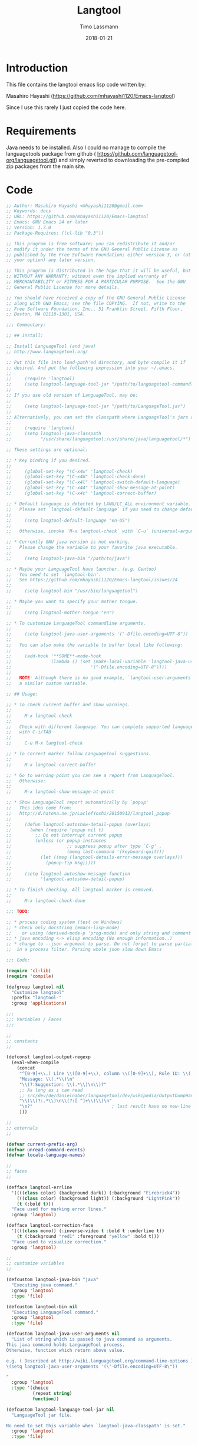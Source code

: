 #+TITLE:  Langtool
#+AUTHOR: Timo Lassmann
#+EMAIL:  timo.lassmann@telethonkids.org.au
#+DATE:   2018-01-21
#+LATEX_CLASS: report
#+OPTIONS:  toc:nil
#+OPTIONS: H:4
#+LATEX_CMD: xelatex
#+PROPERTY:    header-args:emacs-lisp  :tangle elisp/langtool.el
#+PROPERTY:    header-args             :results silent   :eval no-export   :comments org

* Introduction 
  This file contains the langtool emacs lisp code written by: 

  Masahiro Hayashi (https://github.com/mhayashi1120/Emacs-langtool)

  Since I use this rarely I just copied the code here. 

* Requirements 

  Java needs to be installed. Also I could no manage to compile the
  languagetools package from github (
  https://github.com/languagetool-org/languagetool.git) and simply reverted to
  downloading the pre-compiled zip packages from the main site. 

* Code 

#+BEGIN_SRC emacs-lisp
;; Author: Masahiro Hayashi <mhayashi1120@gmail.com>
;; Keywords: docs
;; URL: https://github.com/mhayashi1120/Emacs-langtool
;; Emacs: GNU Emacs 24 or later
;; Version: 1.7.0
;; Package-Requires: ((cl-lib "0.3"))

;; This program is free software; you can redistribute it and/or
;; modify it under the terms of the GNU General Public License as
;; published by the Free Software Foundation; either version 3, or (at
;; your option) any later version.

;; This program is distributed in the hope that it will be useful, but
;; WITHOUT ANY WARRANTY; without even the implied warranty of
;; MERCHANTABILITY or FITNESS FOR A PARTICULAR PURPOSE.  See the GNU
;; General Public License for more details.

;; You should have received a copy of the GNU General Public License
;; along with GNU Emacs; see the file COPYING.  If not, write to the
;; Free Software Foundation, Inc., 51 Franklin Street, Fifth Floor,
;; Boston, MA 02110-1301, USA.

;;; Commentary:

;; ## Install:

;; Install LanguageTool (and java)
;; http://www.languagetool.org/

;; Put this file into load-path'ed directory, and byte compile it if
;; desired. And put the following expression into your ~/.emacs.
;;
;;     (require 'langtool)
;;     (setq langtool-language-tool-jar "/path/to/languagetool-commandline.jar")
;;
;; If you use old version of LanguageTool, may be:
;;
;;     (setq langtool-language-tool-jar "/path/to/LanguageTool.jar")
;;
;; Alternatively, you can set the classpath where LanguageTool's jars reside:
;;
;;     (require 'langtool)
;;     (setq langtool-java-classpath
;;           "/usr/share/languagetool:/usr/share/java/languagetool/*")

;; These settings are optional:

;; * Key binding if you desired.
;;
;;     (global-set-key "\C-x4w" 'langtool-check)
;;     (global-set-key "\C-x4W" 'langtool-check-done)
;;     (global-set-key "\C-x4l" 'langtool-switch-default-language)
;;     (global-set-key "\C-x44" 'langtool-show-message-at-point)
;;     (global-set-key "\C-x4c" 'langtool-correct-buffer)

;; * Default language is detected by LANG/LC_ALL environment variable.
;;   Please set `langtool-default-language` if you need to change default value.
;;
;;     (setq langtool-default-language "en-US")
;;
;;   Otherwise, invoke `M-x langtool-check` with `C-u` (universal-argument)

;; * Currently GNU java version is not working.
;;   Please change the variable to your favorite java executable.
;;
;;     (setq langtool-java-bin "/path/to/java")

;; * Maybe your LanguageTool have launcher. (e.g. Gentoo)
;;   You need to set `langtool-bin'.
;;   See https://github.com/mhayashi1120/Emacs-langtool/issues/24
;;
;;     (setq langtool-bin "/usr/bin/languagetool")

;; * Maybe you want to specify your mother tongue.
;;
;;     (setq langtool-mother-tongue "en")

;; * To customize LanguageTool commandline arguments.
;;
;;     (setq langtool-java-user-arguments '("-Dfile.encoding=UTF-8"))
;;
;;   You can also make the variable to buffer local like following:
;;
;;     (add-hook '**SOME**-mode-hook
;;               (lambda () (set (make-local-variable 'langtool-java-user-arguments)
;;                              '("-Dfile.encoding=UTF-8"))))
;;
;;   NOTE: Although there is no good example, `langtool-user-arguments' is
;;   a similar custom variable.

;; ## Usage:

;; * To check current buffer and show warnings.
;;
;;     M-x langtool-check
;;
;;   Check with different language. You can complete supported language
;;   with C-i/TAB
;;
;;     C-u M-x langtool-check

;; * To correct marker follow LanguageTool suggestions.
;;
;;     M-x langtool-correct-buffer

;; * Go to warning point you can see a report from LanguageTool.
;;   Otherwise:
;;
;;     M-x langtool-show-message-at-point

;; * Show LanguageTool report automatically by `popup'
;;   This idea come from:
;;   http://d.hatena.ne.jp/LaclefYoshi/20150912/langtool_popup
;;
;;     (defun langtool-autoshow-detail-popup (overlays)
;;       (when (require 'popup nil t)
;;         ;; Do not interrupt current popup
;;         (unless (or popup-instances
;;                     ;; suppress popup after type `C-g' .
;;                     (memq last-command '(keyboard-quit)))
;;           (let ((msg (langtool-details-error-message overlays)))
;;             (popup-tip msg)))))
;;
;;     (setq langtool-autoshow-message-function
;;           'langtool-autoshow-detail-popup)

;; * To finish checking. All langtool marker is removed.
;;
;;     M-x langtool-check-done

;;; TODO:

;; * process coding system (test on Windows)
;; * check only docstring (emacs-lisp-mode)
;;    or using (derived-mode-p 'prog-mode) and only string and comment
;; * java encoding <-> elisp encoding (No enough information..)
;; * change to --json argument to parse. Do not forget to parse partial json
;;  in a process filter. Parsing whole json slow down Emacs

;;; Code:

(require 'cl-lib)
(require 'compile)

(defgroup langtool nil
  "Customize langtool"
  :prefix "langtool-"
  :group 'applications)

;;;
;;; Variables / Faces
;;;

;;
;; constants
;;

(defconst langtool-output-regexp
  (eval-when-compile
    (concat
     "^[0-9]+\\.) Line \\([0-9]+\\), column \\([0-9]+\\), Rule ID: \\(.*\\)\n"
     "Message: \\(.*\\)\n"
     "\\(?:Suggestion: \\(.*\\)\n\\)?"
     ;; As long as i can read
     ;; src/dev/de/danielnaber/languagetool/dev/wikipedia/OutputDumpHandler.java
     "\\(\\(?:.*\\)\n\\(?:[ ^]+\\)\\)\n"
     "\n?"                              ; last result have no new-line
     )))

;;
;; externals
;;

(defvar current-prefix-arg)
(defvar unread-command-events)
(defvar locale-language-names)

;;
;; faces
;;

(defface langtool-errline
  '((((class color) (background dark)) (:background "Firebrick4"))
    (((class color) (background light)) (:background "LightPink"))
    (t (:bold t)))
  "Face used for marking error lines."
  :group 'langtool)

(defface langtool-correction-face
  '((((class mono)) (:inverse-video t :bold t :underline t))
    (t (:background "red1" :foreground "yellow" :bold t)))
  "Face used to visualize correction."
  :group 'langtool)

;;
;; customize variables
;;

(defcustom langtool-java-bin "java"
  "Executing java command."
  :group 'langtool
  :type 'file)

(defcustom langtool-bin nil
  "Executing LanguageTool command."
  :group 'langtool
  :type 'file)

(defcustom langtool-java-user-arguments nil
  "List of string which is passed to java command as arguments.
This java command holds LanguageTool process.
Otherwise, function which return above value.

e.g. ( Described at http://wiki.languagetool.org/command-line-options )
\(setq langtool-java-user-arguments '(\"-Dfile.encoding=UTF-8\"))

"
  :group 'langtool
  :type '(choice
          (repeat string)
          function))

(defcustom langtool-language-tool-jar nil
  "LanguageTool jar file.

No need to set this variable when `langtool-java-classpath' is set."
  :group 'langtool
  :type 'file)

(defcustom langtool-java-classpath nil
  "Custom classpath to use on special environment. (e.g. Arch Linux)
Do not set both of this variable and `langtool-language-tool-jar'.

https://github.com/mhayashi1120/Emacs-langtool/pull/12
https://github.com/mhayashi1120/Emacs-langtool/issues/8"
  :group 'langtool
  :type 'string)

(defcustom langtool-default-language nil
  "Language name pass to LanguageTool."
  :group 'langtool
  :type 'string)

(defcustom langtool-mother-tongue nil
  "Your mothertongue Language name pass to LanguageTool."
  :group 'langtool
  :type 'string)

(defcustom langtool-disabled-rules nil
  "Disabled rules pass to LanguageTool.
String that separated by comma or list of string.
"
  :group 'langtool
  :type '(choice
          (list string)
          string))

(defcustom langtool-user-arguments nil
  "Similar to `langtool-java-user-arguments' except this list is appended
 after `-jar' argument.

Valid values are described below:
http://wiki.languagetool.org/command-line-options

Do not change this variable if you don't understand what you are doing.
"
  :group 'langtool
  :type '(choice
          (repeat string)
          function))

(defcustom langtool-error-exists-hook
  '(langtool-autoshow-ensure-timer)
  "Hook run after LanguageTool process found any error(s)."
  :group 'langtool
  :type 'hook)

(defcustom langtool-noerror-hook nil
  "Hook run after LanguageTool report no error."
  :group 'langtool
  :type 'hook)

(defcustom langtool-finish-hook
  '(langtool-autoshow-cleanup-timer-maybe)
  "Hook run after cleanup buffer."
  :group 'langtool
  :type 'hook)

;;
;; local variables
;;

(defvar langtool-local-disabled-rules nil)
(make-variable-buffer-local 'langtool-local-disabled-rules)

(defvar langtool-temp-file nil)
(make-variable-buffer-local 'langtool-temp-file)

(defvar langtool-buffer-process nil)
(make-variable-buffer-local 'langtool-buffer-process)

(defvar langtool-mode-line-message nil)
(make-variable-buffer-local 'langtool-mode-line-message)
(put 'langtool-mode-line-message 'risky-local-variable t)

(defvar langtool-error-buffer-name " *LanguageTool Errors* ")

(defvar langtool--debug nil)

(defvar langtool--correction-keys
  ;; (q)uit, (c)lear, (e)dit, (i)gnore
  [?0 ?1 ?2 ?3 ?4 ?5 ?6 ?7 ?8 ?9
      ;; suggestions may over 10.
      ;; define rest of alphabet just in case.
      ?a ?b ?d ?f ?g ?h ?j ?k ?l ?m ?n
      ?o ?p ?r ?s ?t ?u ?v ?w ?x ?y ?z])

;;;
;;; Internal functions
;;;

;;
;; basic functions
;;

(defmacro langtool--with-java-environ (&rest form)
  `(let ((coding-system-for-read langtool-process-coding-system))
     (progn ,@form)))

(defun langtool-region-active-p ()
  (cond
   ((fboundp 'region-active-p)
    (funcall 'region-active-p))
   (t
    (and transient-mark-mode mark-active))))

(defun langtool--debug (key fmt &rest args)
  (when langtool--debug
    (let ((buf (get-buffer-create "*LanguageTool Debug*")))
      (with-current-buffer buf
        (goto-char (point-max))
        (insert "---------- [" key "] ----------\n")
        (insert (apply 'format fmt args) "\n")))))

(defun langtool--chomp (s)
  (if (string-match "\\(?:\\(\r\n\\)+\\|\\(\n\\)+\\)\\'" s)
      (substring s 0 (match-beginning 0))
    s))

;;
;; handle error overlay
;;

;;FIXME
;;http://sourceforge.net/tracker/?func=detail&aid=3054895&group_id=110216&atid=655717
(defun langtool--fuzzy-search (context-regexp length)
  (let* ((regexp (concat ".*?" context-regexp))
         (default (cons (point) (+ (point) length))))
    (or (and (null regexp)
             (cons (point) (+ (point) length)))
        (and (looking-at regexp)
             (cons (match-beginning 1) (match-end 1)))
        (let ((beg (min (point-at-bol) (- (point) 20))))
          (cl-loop while (and (not (bobp))
                              (<= beg (point)))
                   ;; backward just sentence length to search sentence after point
                   do (condition-case nil
                          (backward-char length)
                        (beginning-of-buffer nil))
                   if (looking-at regexp)
                   return (cons (match-beginning 1) (match-end 1))))
        default)))

(defun langtool--create-overlay (tuple)
  (let ((line (nth 0 tuple))
        (col (nth 1 tuple))
        (len (nth 2 tuple))
        (sugs (nth 3 tuple))
        (msg (nth 4 tuple))
        (message (nth 5 tuple))
        (rule-id (nth 6 tuple))
        (context (nth 7 tuple)))
    (goto-char (point-min))
    (forward-line (1- line))
    ;;  1. sketchy move to column that is indicated by LanguageTool.
    ;;  2. fuzzy match to reported sentence which indicated by ^^^ like string.
    (forward-char (1- col))
    (cl-destructuring-bind (start . end)
        (langtool--fuzzy-search context len)
      (let ((ov (make-overlay start end)))
        (overlay-put ov 'langtool-simple-message msg)
        (overlay-put ov 'langtool-message message)
        (overlay-put ov 'langtool-suggestions sugs)
        (overlay-put ov 'langtool-rule-id rule-id)
        (overlay-put ov 'priority 1)
        (overlay-put ov 'face 'langtool-errline)))))

(defun langtool--clear-buffer-overlays ()
  (mapc
   (lambda (ov)
     (delete-overlay ov))
   (langtool--overlays-region (point-min) (point-max))))

(defun langtool--overlays-region (start end)
  (sort
   (remove
    nil
    (mapcar
     (lambda (ov)
       (when (overlay-get ov 'langtool-message)
         ov))
     (overlays-in start end)))
   (lambda (ov1 ov2)
     (< (overlay-start ov1) (overlay-start ov2)))))

(defun langtool--current-error-overlays ()
  (remove nil
          (mapcar
           (lambda (ov)
             (and (overlay-get ov 'langtool-message)
                  ov))
           (overlays-at (point)))))

(defun langtool--expire-buffer-overlays ()
  (mapc
   (lambda (o)
     (unless (overlay-get o 'face)
       (delete-overlay o)))
   (langtool--overlays-region (point-min) (point-max))))

(defun langtool--erase-overlay (ov)
  (overlay-put ov 'face nil))

(defun langtool--next-overlay (current overlays)
  (cl-loop for o in (cdr (memq current overlays))
           if (overlay-get o 'face)
           return o))

(defun langtool--prev-overlay (current overlays)
  (cl-loop for o in (cdr (memq current (reverse overlays)))
           if (overlay-get o 'face)
           return o))

(defun langtool--goto-error (overlays predicate)
  (catch 'done
    (mapc
     (lambda (ov)
       (when (funcall predicate ov)
         (goto-char (overlay-start ov))
         (throw 'done t)))
     overlays)
    nil))

(defun langtool-working-p ()
  (cl-loop with current = (current-buffer)
           for buf in (buffer-list)
           when (and (not (eq buf current))
                     (with-current-buffer buf
                       (langtool--overlays-region
                        (point-min) (point-max))))
           return buf
           finally return nil))

;;
;; utility
;;

(defun langtool-simple-error-message (overlays)
  "Textify error messages as long as simple."
  (mapconcat
   (lambda (ov)
     (format
      "[%s] %s%s"
      (overlay-get ov 'langtool-rule-id)
      (overlay-get ov 'langtool-simple-message)
      (if (overlay-get ov 'langtool-suggestions)
          (concat
           " -> ("
           (mapconcat 'identity (overlay-get ov 'langtool-suggestions) ", ")
           ")")
        "")))
   overlays "\n"))

(defun langtool-details-error-message (overlays)
  "Textify error messages."
  (mapconcat
   (lambda (ov)
     (concat
      (format "Rule ID: %s\n"
              (overlay-get ov 'langtool-rule-id))
      (format "Message: %s\n"
              (overlay-get ov 'langtool-simple-message))
      (if (overlay-get ov 'langtool-suggestions)
          (concat
           "Suggestions: "
           (mapconcat
            'identity
            (overlay-get ov 'langtool-suggestions)
            "; "))
        "")))
   overlays
   "\n\n"))

(defun langtool--current-error-messages ()
  (mapcar
   (lambda (ov)
     (overlay-get ov 'langtool-message))
   (langtool--current-error-overlays)))

;;
;; LanguageTool Process
;;

(defun langtool--disabled-rules ()
  (let ((custom langtool-disabled-rules)
        (locals langtool-local-disabled-rules))
    (cond
     ((stringp custom)
      (mapconcat 'identity
                 (cons custom locals)
                 ","))
     (t
      (mapconcat 'identity
                 (append custom locals)
                 ",")))))

(defun langtool--check-command ()
  (cond
   (langtool-bin
    (unless (executable-find langtool-bin)
      (error "LanguageTool command not executable")))
   ((or (null langtool-java-bin)
        (not (executable-find langtool-java-bin)))
    (error "java command is not found")))
  (cond
   (langtool-java-classpath)
   (langtool-language-tool-jar
    (unless (file-readable-p langtool-language-tool-jar)
      (error "langtool jar file is not readable"))))
  (when langtool-buffer-process
    (error "Another process is running")))

(defun langtool--basic-command&args ()
  (let (command args)
    (cond
     (langtool-bin
      (setq command langtool-bin))
     (t
      (setq command langtool-java-bin)
      ;; Construct arguments pass to java command
      (setq args (langtool--custom-arguments 'langtool-java-user-arguments))
      (cond
       (langtool-java-classpath
        (setq args (append
                    args
                    (list "-cp" langtool-java-classpath
                          "org.languagetool.commandline.Main"))))
       (langtool-language-tool-jar
        (setq args (append
                    args
                    (list "-jar" (langtool--process-file-name langtool-language-tool-jar))))))))
    (list command args)))

(defun langtool--process-create-buffer ()
  (generate-new-buffer " *LanguageTool* "))

(defun langtool--sentence-to-fuzzy (sentence)
  (mapconcat 'regexp-quote
             ;; this sentence is reported by LanguageTool
             (split-string sentence " +")
             ;; LanguageTool interpreted newline as space.
             "[[:space:]\n]+?"))

(defun langtool--pointed-length (message)
  (or
   (and (string-match "\n\\( *\\)\\(\\^+\\)" message)
        (length (match-string 2 message)))
   ;; never through here, but if return nil from this function make stop everything.
   1))

(defun langtool--process-filter (proc event)
  (langtool--debug "Filter" "%s" event)
  (with-current-buffer (process-buffer proc)
    (goto-char (point-max))
    (insert event)
    (let ((min (or (process-get proc 'langtool-process-done)
                   (point-min)))
          (buffer (process-get proc 'langtool-source-buffer))
          (begin (process-get proc 'langtool-region-begin))
          (finish (process-get proc 'langtool-region-finish))
          n-tuple)
      (goto-char min)
      (while (re-search-forward langtool-output-regexp nil t)
        (let* ((line (string-to-number (match-string 1)))
               (column (1- (string-to-number (match-string 2))))
               (rule-id (match-string 3))
               (suggest (match-string 5))
               (msg1 (match-string 4))
               ;; rest of line. Point the raw message.
               (msg2 (match-string 6))
               (message
                (concat "Rule ID: " rule-id "\n"
                        msg1 "\n\n"
                        msg2))
               (suggestions (and suggest (split-string suggest "; ")))
               (context (langtool--pointed-context-regexp msg2))
               (len (langtool--pointed-length msg2)))
          (setq n-tuple (cons
                         (list line column len suggestions
                               msg1 message rule-id context)
                         n-tuple))))
      (process-put proc 'langtool-process-done (point))
      (when (buffer-live-p buffer)
        (with-current-buffer buffer
          (save-excursion
            (save-restriction
              (when (and begin finish)
                (narrow-to-region begin finish))
              (mapc
               (lambda (tuple)
                 (langtool--create-overlay tuple))
               (nreverse n-tuple)))))))))

;;FIXME sometimes LanguageTool reports wrong column.
(defun langtool--pointed-context-regexp (message)
  (when (string-match "\\(.*\\)\n\\( *\\)\\(\\^+\\)" message)
    (let* ((msg1 (match-string 1 message))
           ;; calculate marker "^" start at column
           (pre (length (match-string 2 message)))
           ;; "^" marker length
           (len (length (match-string 3 message)))
           (end (+ pre len))
           (sentence (substring msg1 pre end))
           (regexp (cond
                    ((string-match "^[[:space:]]+$" sentence)
                     ;; invalid sentence only have whitespace,
                     ;; search with around sentence.
                     (concat
                      "\\("
                      (let* ((count (length sentence))
                             (spaces (format "[[:space:]\n]\\{%d\\}" count)))
                        spaces)
                      "\\)"
                      ;; considered truncated spaces that is caused by
                      ;; `langtool--sentence-to-fuzzy'
                      "[[:space:]]*?"
                      ;; to match the correct block
                      ;; suffix of invalid spaces.
                      (langtool--sentence-to-fuzzy
                       (let ((from (min end (length msg1))))
                         ;;TODO magic number.
                         (substring msg1 from (min (length msg1) (+ from 20)))))))
                    (t
                     (concat "\\("
                             (langtool--sentence-to-fuzzy sentence)
                             "\\)")))))
      regexp)))


(defun langtool--process-file-name (path)
  "Correct the file name depending on the underlying platform.

PATH: The file-name path to be corrected.

Currently corrects the file-name-path when running under Cygwin."
  (setq path (expand-file-name path))
  (cond
   ((eq system-type 'cygwin)
    ;; no need to catch error. (e.g. cygpath is not found)
    ;; this failure means LanguageTools is not working completely.
    (with-temp-buffer
      (call-process "cygpath" nil t nil "--windows" path)
      (langtool--chomp (buffer-string))))
   (t
    path)))

(defcustom langtool-process-coding-system
  (cond
   ((eq system-type 'cygwin)
    'dos)
   (t nil))
  "LanguageTool process coding-system.
Ordinary no need to change this."
  :group 'langtool
  :type 'coding-system)

(defun langtool--custom-arguments (var)
  (let ((value (symbol-value var))
        args)
    (cond
     ((functionp value)
      (setq args (funcall value)))
     ((consp value)
      (setq args value)))
    (copy-sequence args)))

(defun langtool--invoke-process (file begin finish &optional lang)
  (when (listp mode-line-process)
    (add-to-list 'mode-line-process '(t langtool-mode-line-message)))
  ;; clear previous check
  (langtool--clear-buffer-overlays)
  (cl-destructuring-bind (command args)
      (langtool--basic-command&args)
    ;; Construct arguments pass to jar file.
    (setq args (append
                args
                (list "-c" (langtool--java-coding-system
                            buffer-file-coding-system)
                      "-l" (or lang langtool-default-language)
                      "-d" (langtool--disabled-rules))))
    (when langtool-mother-tongue
      (setq args (append args (list "-m" langtool-mother-tongue))))
    (setq args (append args (langtool--custom-arguments 'langtool-user-arguments)))
    (setq args (append args (list (langtool--process-file-name file))))
    (langtool--debug "Command" "%s: %s" command args)
    (let* ((buffer (langtool--process-create-buffer))
           (proc (langtool--with-java-environ
                  (apply 'start-process "LanguageTool" buffer command args))))
      (set-process-filter proc 'langtool--process-filter)
      (set-process-sentinel proc 'langtool--process-sentinel)
      (process-put proc 'langtool-source-buffer (current-buffer))
      (process-put proc 'langtool-region-begin begin)
      (process-put proc 'langtool-region-finish finish)
      (setq langtool-buffer-process proc)
      (setq langtool-mode-line-message
            (list " LanguageTool"
                  (propertize ":run" 'face compilation-info-face))))))

(defun langtool--process-sentinel (proc event)
  (when (memq (process-status proc) '(exit signal))
    (let ((source (process-get proc 'langtool-source-buffer))
          (code (process-exit-status proc))
          (pbuf (process-buffer proc))
          dead marks msg face)
      (when (/= code 0)
        (setq face compilation-error-face))
      (cond
       ((buffer-live-p source)
        (with-current-buffer source
          (setq marks (langtool--overlays-region (point-min) (point-max)))
          (setq face (if marks compilation-info-face compilation-warning-face))
          (setq langtool-buffer-process nil)
          (setq langtool-mode-line-message
                (list " LanguageTool"
                      (propertize ":exit" 'face face)))))
       (t (setq dead t)))
      (cond
       (dead)
       ((/= code 0)
        (let ((msg
               (if (buffer-live-p pbuf)
                   ;; Get first line of output.
                   (with-current-buffer pbuf
                     (goto-char (point-min))
                     (buffer-substring (point) (point-at-eol)))
                 "Buffer was dead")))
          (message "LanguageTool exited abnormally with code %d (%s)"
                   code msg)))
       (marks
        (run-hooks 'langtool-error-exists-hook)
        (message "%s"
                 (substitute-command-keys
                  "Type \\[langtool-correct-buffer] to correct buffer.")))
       (t
        (run-hooks 'langtool-noerror-hook)
        (message "LanguageTool successfully finished with no error.")))
      (when (buffer-live-p pbuf)
        (kill-buffer pbuf)))))

(defun langtool--cleanup-process ()
  ;; cleanup mode-line
  (let ((cell (rassoc '(langtool-mode-line-message) mode-line-process)))
    (when cell
      (remq cell mode-line-process)))
  (when langtool-buffer-process
    (delete-process langtool-buffer-process))
  (kill-local-variable 'langtool-buffer-process)
  (kill-local-variable 'langtool-mode-line-message)
  (kill-local-variable 'langtool-local-disabled-rules)
  (langtool--clear-buffer-overlays)
  (run-hooks 'langtool-finish-hook))

;;FIXME
;; https://docs.oracle.com/javase/6/docs/technotes/guides/intl/encoding.doc.html
(defun langtool--java-coding-system (coding-system)
  (let* ((cs (coding-system-base coding-system))
         (csname (symbol-name cs))
         (aliases (langtool--coding-system-aliases cs))
         (names (mapcar 'symbol-name aliases))
         (case-fold-search nil)
         tmp)
    (cond
     ((string-match "utf-8" csname)
      "utf8")
     ((string-match "utf-16" csname)
      (cond
       ((memq cs '(utf-16le utf-16-le))
        "UnicodeLittleUnmarked")
       ((memq cs '(utf-16be utf-16-be))
        "UnicodeBigUnmarked")
       (t
        "utf-16")))
     ((or (string-match "euc.*jp" csname)
          (string-match "japanese-iso-.*8bit" csname))
      "euc_jp")
     ((string-match "shift.jis" csname)
      "sjis")
     ((string-match "iso.*2022.*jp" csname)
      "iso2022jp")
     ((memq cs '(euc-kr euc-corea korean-iso-8bit))
      "euc_kr")
     ((setq tmp
            (cl-loop for x in names
                     if (string-match "iso-8859-\\([0-9]+\\)" x)
                     return x))
      (concat "ISO8859_" (match-string 1 tmp)))
     ((memq cs '(binary us-ascii raw-text undecided no-conversion))
      "ascii")
     ((memq cs '(cyrillic-koi8))
      "koi8-r")
     ((memq cs '(gb2312))
      "euc_cn")
     ((string-match "\\`\\(cp\\|ibm\\)[0-9]+" csname)
      (downcase csname))
     ((setq tmp
            (cl-loop for x in names
                     if (string-match "^windows-[0-9]+$" x)
                     return x))
      tmp)
     (t
      ;; simply guessed as same name.
      (downcase csname)))))

(defun langtool--coding-system-aliases (coding-system)
  (if (fboundp 'coding-system-aliases)
      ;; deceive elint
      (funcall 'coding-system-aliases coding-system)
    (coding-system-get coding-system 'alias-coding-systems)))

(defun langtool--available-languages ()
  (cl-destructuring-bind (command args)
      (langtool--basic-command&args)
    ;; Construct arguments pass to jar file.
    (setq args (append args (list "--list")))
    (let (res)
      (with-temp-buffer
        (when (and command args
                   (executable-find command)
                   (= (langtool--with-java-environ
                       (apply 'call-process command nil t nil args) 0)))
          (goto-char (point-min))
          (while (re-search-forward "^\\([^\s\t]+\\)" nil t)
            (setq res (cons (match-string 1) res)))
          (nreverse res))))))

;;
;; interactive correction
;;

(defun langtool--ignore-rule (rule overlays)
  (cl-loop for ov in overlays
           do (let ((r (overlay-get ov 'langtool-rule-id)))
                (when (equal r rule)
                  (langtool--erase-overlay ov)))))

(defun langtool--correction (overlays)
  (let ((conf (current-window-configuration)))
    (unwind-protect
        (let ((next (car overlays)))
          (while (setq next (langtool--correction-loop next overlays))))
      (langtool--expire-buffer-overlays)
      (set-window-configuration conf)
      (kill-buffer (langtool--correction-buffer)))))

(defun langtool--correction-loop (ov overlays)
  (let* ((suggests (overlay-get ov 'langtool-suggestions))
         (msg (overlay-get ov 'langtool-simple-message))
         (alist (langtool--correction-popup msg suggests)))
    (catch 'next
      (while (progn
               (goto-char (overlay-start ov))
               (let (message-log-max)
                 (message (concat "C-h or ? for more options; "
                                  "SPC to leave unchanged, "
                                  "Digit to replace word")))
               (let* ((echo-keystrokes) ; suppress echoing
                      (c (downcase (read-char)))
                      (pair (assq c alist)))
                 (cond
                  (pair
                   (let ((sug (nth 1 pair)))
                     ;;TODO when region contains newline.
                     ;; -> insert newline after suggestion.
                     (delete-region (overlay-start ov) (overlay-end ov))
                     (insert sug)
                     (langtool--erase-overlay ov))
                   nil)
                  ((memq c '(?q))
                   (keyboard-quit))
                  ((memq c '(?c))
                   (langtool--erase-overlay ov)
                   nil)
                  ((memq c '(?e))
                   (message (substitute-command-keys
                             "Type \\[exit-recursive-edit] to finish the edit."))
                   (recursive-edit)
                   ;; stay current cursor and wait next user command.
                   (throw 'next ov))
                  ((memq c '(?i))
                   (let ((rule (overlay-get ov 'langtool-rule-id)))
                     (unless (member rule langtool-local-disabled-rules)
                       (setq langtool-local-disabled-rules
                             (cons rule langtool-local-disabled-rules)))
                     (langtool--ignore-rule rule overlays))
                   nil)
                  ((memq c '(?\C-h ?\?))
                   (langtool--correction-help)
                   t)
                  ((memq c '(?\d))
                   (throw 'next (langtool--prev-overlay ov overlays)))
                  ((memq c '(?\s)) nil)
                  (t (ding) t)))))
      ;; next item
      (langtool--next-overlay ov overlays))))

(defun langtool--correction-popup (msg suggests)
  (let ((buf (langtool--correction-buffer)))
    (delete-other-windows)
    (let ((win (split-window)))
      (set-window-buffer win buf))
    (with-current-buffer buf
      (let ((inhibit-read-only t))
        (erase-buffer)
        (insert msg "\n\n")
        (cl-loop for s in suggests
                 for c across langtool--correction-keys
                 do (progn
                      (insert "(" c ") ")
                      (let ((start (point)))
                        (insert s)
                        ;; colorize suggestion.
                        ;; suggestion may contains whitespace.
                        (let ((ov (make-overlay start (point))))
                          (overlay-put ov 'face 'langtool-correction-face)))
                      (insert "\n"))
                 collect (list c s))))))

(defun langtool--correction-help ()
  (let ((help-1 "[q/Q]uit correction; [c/C]lear the colorized text; ")
        (help-2 "[i/I]gnore the rule over current session.")
        (help-3 "[e/E]dit the buffer manually")
        (help-4 "SPC skip; DEL move backward;")
        )
    (save-window-excursion
      (unwind-protect
          (let ((resize-mini-windows 'grow-only))
            (select-window (minibuffer-window))
            (erase-buffer)
            (message nil)
            ;;(set-minibuffer-window (selected-window))
            (enlarge-window 2)
            (insert (concat help-1 "\n" help-2 "\n" help-3 "\n" help-4))
            (sit-for 5))
        (erase-buffer)))))

(defun langtool--correction-buffer ()
  (get-buffer-create "*Langtool Correction*"))

;;
;; Misc UI
;;

(defun langtool--show-message-buffer (msg)
  (let ((buf (get-buffer-create langtool-error-buffer-name)))
    (with-current-buffer buf
      (erase-buffer)
      (insert msg))
    (save-window-excursion
      (display-buffer buf)
      (let* ((echo-keystrokes)
             (event (read-event)))
        (setq unread-command-events (list event))))))

;;
;; initialize
;;

(defun langtool--guess-language ()
  (let ((env (or (getenv "LANG")
                 (getenv "LC_ALL")))
        (supported-langs (langtool--available-languages))
        lang country mems)
    (and env
         (string-match "\\`\\(..\\)_\\(..\\)?" env)
         (setq lang (downcase (match-string 1 env)))
         (setq country (and (match-string 2 env)
                            (upcase (match-string 2 env)))))
    (or
     (and
      lang country
      (setq mems (member (format "%s-%s" lang country) supported-langs))
      (car mems))
     (and
      lang
      (setq mems (cl-member-if
                  (lambda (x) (string-match
                               (concat "\\`" (regexp-quote lang)) x))
                  supported-langs))
      (car mems)))))

;;
;; autoshow message
;;

(defcustom langtool-autoshow-message-function
  'langtool-autoshow-default-message
  "Function with one argument which displaying error overlays reported by LanguageTool.
These overlays hold some useful properties:
 `langtool-simple-message', `langtool-rule-id', `langtool-suggestions' .
`langtool-autoshow-default-message' is a default/sample implementations.
See the Commentary section for `popup' implementation."
  :group 'langtool
  :type '(choice
          (const nil)
          function))

(defcustom langtool-autoshow-idle-delay 0.5
  "Number of seconds while idle time to wait before showing error message."
  :group 'langtool
  :type 'number)

(defvar langtool-autoshow--current-idle-delay nil)

(defvar langtool-autoshow--timer nil
  "Hold idle timer watch every LanguageTool processed buffer.")

(defun langtool-autoshow-default-message (overlays)
  ;; Do not interrupt current message
  (unless (current-message)
    (let ((msg (langtool-simple-error-message overlays)))
      (message "%s" msg))))

(defun langtool-autoshow--maybe ()
  (when langtool-autoshow-message-function
    (let ((delay (langtool-autoshow--idle-delay)))
      (cond
       ((equal langtool-autoshow--current-idle-delay delay))
       (t
        (setq langtool-autoshow--current-idle-delay delay)
        (timer-set-idle-time langtool-autoshow--timer
                             langtool-autoshow--current-idle-delay t))))
    (condition-case err
        (let ((error-overlays (langtool--current-error-overlays)))
          (when error-overlays
            (funcall langtool-autoshow-message-function error-overlays)))
      (error
       (message "langtool: %s" err)))))

(defun langtool-autoshow--idle-delay ()
  (if (numberp langtool-autoshow-idle-delay)
      langtool-autoshow-idle-delay
    (default-value 'langtool-autoshow-idle-delay)))

(defun langtool-autoshow-ensure-timer ()
  (unless (and (timerp langtool-autoshow--timer)
               (memq langtool-autoshow--timer timer-idle-list))
    (setq langtool-autoshow--timer
          (run-with-idle-timer
           (langtool-autoshow--idle-delay) t 'langtool-autoshow--maybe)))
  (add-hook 'kill-buffer-hook 'langtool-autoshow-cleanup-timer-maybe nil t))

(defun langtool-autoshow-cleanup-timer-maybe ()
  (unless (langtool-working-p)
    (when (timerp langtool-autoshow--timer)
      (cancel-timer langtool-autoshow--timer)
      (setq langtool-autoshow--timer nil))))

;;;
;;; interactive commands
;;;

(defun langtool-read-lang-name ()
  (let ((completion-ignore-case t))
    (completing-read "Lang: "
                     (or (mapcar 'list (langtool--available-languages))
                         locale-language-names))))

(defun langtool-goto-next-error ()
  "Obsoleted function. Should use `langtool-correct-buffer'.
Go to next error."
  (interactive)
  (let ((overlays (langtool--overlays-region (point) (point-max))))
    (langtool--goto-error
     overlays
     (lambda (ov) (< (point) (overlay-start ov))))))

(defun langtool-goto-previous-error ()
  "Obsoleted function. Should use `langtool-correct-buffer'.
Goto previous error."
  (interactive)
  (let ((overlays (langtool--overlays-region (point-min) (point))))
    (langtool--goto-error
     (reverse overlays)
     (lambda (ov) (< (overlay-end ov) (point))))))

(defun langtool-show-message-at-point ()
  "Show error details at point."
  (interactive)
  (let ((ovs (langtool--current-error-overlays)))
    (if (null ovs)
        (message "No errors")
      (let ((msg (langtool-details-error-message ovs)))
        (langtool--show-message-buffer msg)))))

(defun langtool-show-brief-message-at-point ()
  "Show error brief message at point."
  (interactive)
  (let ((msgs (langtool--current-error-messages)))
    (if (null msgs)
        (message "No errors")
      (langtool--show-message-buffer
       (mapconcat 'identity msgs "\n")))))

(defun langtool-check-done ()
  "Finish LanguageTool process and cleanup existing colorized texts."
  (interactive)
  (langtool--cleanup-process)
  (force-mode-line-update)
  (message "Cleaned up LanguageTool."))

;;;###autoload
(defalias 'langtool-check 'langtool-check-buffer)

;;;###autoload
(defun langtool-check-buffer (&optional lang)
  "Check context current buffer and light up errors.
Optional \\[universal-argument] read LANG name.

You can change the `langtool-default-language' to apply all session.
Restrict to selection when region is activated.
"
  (interactive
   (when current-prefix-arg
     (list (langtool-read-lang-name))))
  (langtool--check-command)
  ;; probablly ok...
  (let* ((file (buffer-file-name))
         (region-p (langtool-region-active-p))
         (begin (and region-p (region-beginning)))
         (finish (and region-p (region-end))))
    (when region-p
      (deactivate-mark))
    (unless langtool-temp-file
      (setq langtool-temp-file (make-temp-file "langtool-")))
    ;; create temporary file to pass the text contents to LanguageTool
    (when (or (null file)
              (buffer-modified-p)
              region-p
              ;; 1 is dos EOL style, this must convert to unix
              (eq (coding-system-eol-type buffer-file-coding-system) 1))
      (save-restriction
        (widen)
        (let ((coding-system-for-write
               ;; convert EOL style to unix (LF).
               ;; dos (CR-LF) style EOL may destroy position of marker.
               (coding-system-change-eol-conversion
                buffer-file-coding-system 'unix)))
          ;; BEGIN nil means entire buffer
          (write-region begin finish langtool-temp-file nil 'no-msg))
        (setq file langtool-temp-file)))
    (langtool--invoke-process file begin finish lang)
    (force-mode-line-update)))

;;;###autoload
(defun langtool-switch-default-language (lang)
  "Switch `langtool-read-lang-name' to LANG"
  (interactive (list (langtool-read-lang-name)))
  (setq langtool-default-language lang)
  (message "Now default language is `%s'" lang))

(defun langtool-correct-buffer ()
  "Execute interactive correction after `langtool-check'"
  (interactive)
  (let ((ovs (langtool--overlays-region (point-min) (point-max))))
    (if (null ovs)
        (message "No error found. %s"
                 (substitute-command-keys
                  (concat
                   "Type \\[langtool-check-done] to finish checking "
                   "or type \\[langtool-check] to re-check buffer")))
      (barf-if-buffer-read-only)
      (langtool--correction ovs))))

(defun langtool-toggle-debug ()
  "Toggle LanguageTool debugging."
  (interactive)
  (setq langtool--debug (not langtool--debug))
  (if langtool--debug
      (message "LanguageTool debug ON.")
    (message "LanguageTool debug off.")))

;;;
;;; initialize
;;;

;; initialize custom variables guessed from environment.
(let ((mt (langtool--guess-language)))
  (unless langtool-mother-tongue
    (setq langtool-mother-tongue mt))
  (unless langtool-default-language
    (setq langtool-default-language (or mt "en-GB"))))

(provide 'langtool)

;;; langtool.el ends here
 
#+END_SRC
